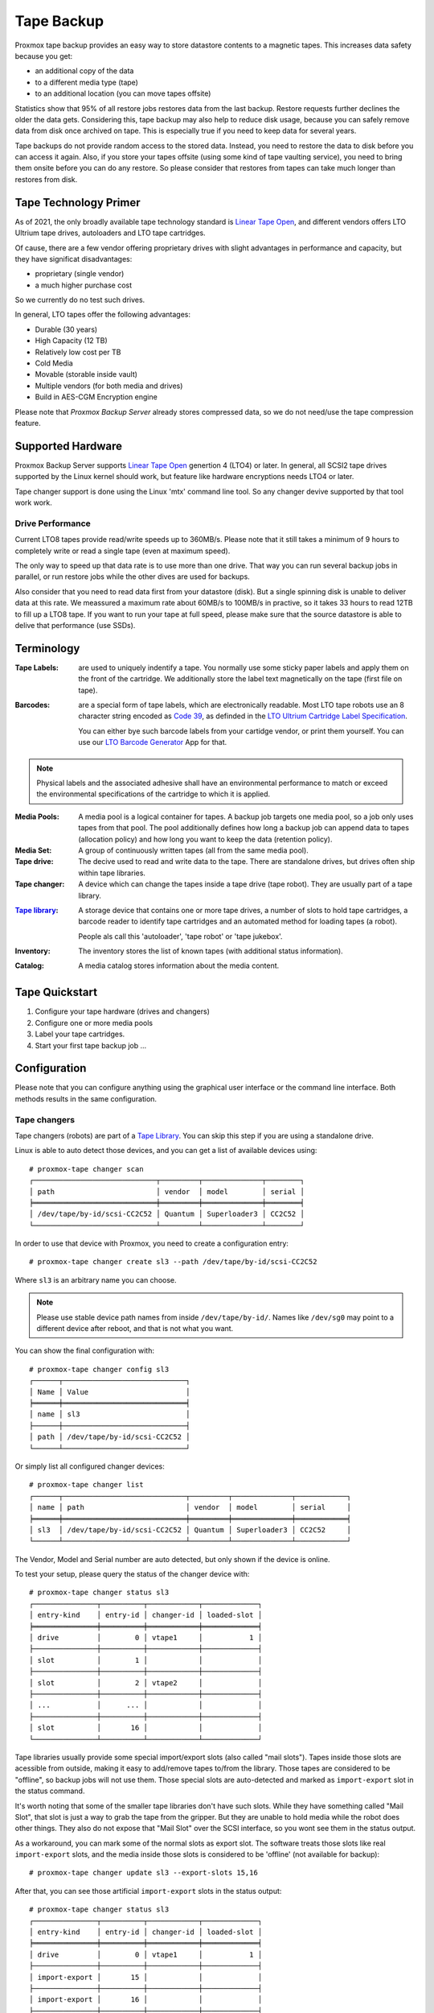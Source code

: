 Tape Backup
===========

Proxmox tape backup provides an easy way to store datastore contents
to a magnetic tapes. This increases data safety because you get:

- an additional copy of the data
- to a different media type (tape)
- to an additional location (you can move tapes offsite)

Statistics show that 95% of all restore jobs restores data from the
last backup. Restore requests further declines the older the data
gets. Considering this, tape backup may also help to reduce disk
usage, because you can safely remove data from disk once archived on
tape. This is especially true if you need to keep data for several
years.

Tape backups do not provide random access to the stored data. Instead,
you need to restore the data to disk before you can access it
again. Also, if you store your tapes offsite (using some kind of tape
vaulting service), you need to bring them onsite before you can do any
restore. So please consider that restores from tapes can take much
longer than restores from disk.


Tape Technology Primer
----------------------

.. _Linear Tape Open: https://en.wikipedia.org/wiki/Linear_Tape-Open

As of 2021, the only broadly available tape technology standard is
`Linear Tape Open`_, and different vendors offers LTO Ultrium tape
drives, autoloaders and LTO tape cartridges.

Of cause, there are a few vendor offering proprietary drives with
slight advantages in performance and capacity, but they have
significat disadvantages:

- proprietary (single vendor)
- a much higher purchase cost

So we currently do no test such drives.

In general, LTO tapes offer the following advantages:

- Durable (30 years)
- High Capacity (12 TB)
- Relatively low cost per TB
- Cold Media
- Movable (storable inside vault)
- Multiple vendors (for both media and drives)
- Build in AES-CGM Encryption engine

Please note that `Proxmox Backup Server` already stores compressed
data, so we do not need/use the tape compression feature.


Supported Hardware
------------------

Proxmox Backup Server supports `Linear Tape Open`_ genertion 4 (LTO4)
or later. In general, all SCSI2 tape drives supported by the Linux
kernel should work, but feature like hardware encryptions needs LTO4
or later.

Tape changer support is done using the Linux 'mtx' command line
tool. So any changer devive supported by that tool work work.


Drive Performance
~~~~~~~~~~~~~~~~~

Current LTO8 tapes provide read/write speeds up to 360MB/s. Please
note that it still takes a minimum of 9 hours to completely write or
read a single tape (even at maximum speed).

The only way to speed up that data rate is to use more than one
drive. That way you can run several backup jobs in parallel, or run
restore jobs while the other dives are used for backups.

Also consider that you need to read data first from your datastore
(disk). But a single spinning disk is unable to deliver data at this
rate. We meassured a maximum rate about 60MB/s to 100MB/s in practive,
so it takes 33 hours to read 12TB to fill up a LTO8 tape. If you want
to run your tape at full speed, please make sure that the source
datastore is able to delive that performance (use SSDs).


Terminology
-----------

:Tape Labels: are used to uniquely indentify a tape. You normally use
   some sticky paper labels and apply them on the front of the
   cartridge. We additionally store the label text magnetically on the
   tape (first file on tape).

.. _Code 39: https://en.wikipedia.org/wiki/Code_39

.. _LTO Ultrium Cartridge Label Specification: https://www.ibm.com/support/pages/ibm-lto-ultrium-cartridge-label-specification

.. _LTO Barcode Generator: lto-barcode/index.html

:Barcodes: are a special form of tape labels, which are electronically
   readable. Most LTO tape robots use an 8 character string encoded as
   `Code 39`_, as definded in the `LTO Ultrium Cartridge Label
   Specification`_.

   You can either bye such barcode labels from your cartidge vendor,
   or print them yourself. You can use our `LTO Barcode Generator`_ App
   for that.

.. Note:: Physical labels and the associated adhesive shall have an
   environmental performance to match or exceed the environmental
   specifications of the cartridge to which it is applied.

:Media Pools: A media pool is a logical container for tapes. A backup
   job targets one media pool, so a job only uses tapes from that
   pool. The pool additionally defines how long a backup job can
   append data to tapes (allocation policy) and how long you want to
   keep the data (retention policy).

:Media Set: A group of continuously written tapes (all from the same
   media pool).

:Tape drive: The decive used to read and write data to the tape. There
   are standalone drives, but drives often ship within tape libraries.

:Tape changer: A device which can change the tapes inside a tape drive
   (tape robot). They are usually part of a tape library.

.. _Tape Library: https://en.wikipedia.org/wiki/Tape_library

:`Tape library`_: A storage device that contains one or more tape drives,
   a number of slots to hold tape cartridges, a barcode reader to
   identify tape cartridges and an automated method for loading tapes
   (a robot).

   People als call this 'autoloader', 'tape robot' or 'tape jukebox'.

:Inventory: The inventory stores the list of known tapes (with
   additional status information).

:Catalog: A media catalog stores information about the media content.


Tape Quickstart
---------------

1. Configure your tape hardware (drives and changers)

2. Configure one or more media pools

3. Label your tape cartridges.

4. Start your first tape backup job ...


Configuration
-------------

Please note that you can configure anything using the graphical user
interface or the command line interface. Both methods results in the
same configuration.


Tape changers
~~~~~~~~~~~~~

Tape changers (robots) are part of a `Tape Library`_. You can skip
this step if you are using a standalone drive.

Linux is able to auto detect those devices, and you can get a list
of available devices using::

 # proxmox-tape changer scan
 ┌─────────────────────────────┬─────────┬──────────────┬────────┐
 │ path                        │ vendor  │ model        │ serial │
 ╞═════════════════════════════╪═════════╪══════════════╪════════╡
 │ /dev/tape/by-id/scsi-CC2C52 │ Quantum │ Superloader3 │ CC2C52 │
 └─────────────────────────────┴─────────┴──────────────┴────────┘

In order to use that device with Proxmox, you need to create a
configuration entry::

 # proxmox-tape changer create sl3 --path /dev/tape/by-id/scsi-CC2C52

Where ``sl3`` is an arbitrary name you can choose.

.. Note:: Please use stable device path names from inside
   ``/dev/tape/by-id/``. Names like ``/dev/sg0`` may point to a
   different device after reboot, and that is not what you want.

You can show the final configuration with::

 # proxmox-tape changer config sl3
 ┌──────┬─────────────────────────────┐
 │ Name │ Value                       │
 ╞══════╪═════════════════════════════╡
 │ name │ sl3                         │
 ├──────┼─────────────────────────────┤
 │ path │ /dev/tape/by-id/scsi-CC2C52 │
 └──────┴─────────────────────────────┘

Or simply list all configured changer devices::

 # proxmox-tape changer list
 ┌──────┬─────────────────────────────┬─────────┬──────────────┬────────────┐
 │ name │ path                        │ vendor  │ model        │ serial     │
 ╞══════╪═════════════════════════════╪═════════╪══════════════╪════════════╡
 │ sl3  │ /dev/tape/by-id/scsi-CC2C52 │ Quantum │ Superloader3 │ CC2C52     │
 └──────┴─────────────────────────────┴─────────┴──────────────┴────────────┘

The Vendor, Model and Serial number are auto detected, but only shown
if the device is online.

To test your setup, please query the status of the changer device with::

 # proxmox-tape changer status sl3
 ┌───────────────┬──────────┬────────────┬─────────────┐
 │ entry-kind    │ entry-id │ changer-id │ loaded-slot │
 ╞═══════════════╪══════════╪════════════╪═════════════╡
 │ drive         │        0 │ vtape1     │           1 │
 ├───────────────┼──────────┼────────────┼─────────────┤
 │ slot          │        1 │            │             │
 ├───────────────┼──────────┼────────────┼─────────────┤
 │ slot          │        2 │ vtape2     │             │
 ├───────────────┼──────────┼────────────┼─────────────┤
 │ ...           │      ... │            │             │
 ├───────────────┼──────────┼────────────┼─────────────┤
 │ slot          │       16 │            │             │
 └───────────────┴──────────┴────────────┴─────────────┘

Tape libraries usually provide some special import/export slots (also
called "mail slots"). Tapes inside those slots are acessible from
outside, making it easy to add/remove tapes to/from the library. Those
tapes are considered to be "offline", so backup jobs will not use
them. Those special slots are auto-detected and marked as
``import-export`` slot in the status command.

It's worth noting that some of the smaller tape libraries don't have
such slots. While they have something called "Mail Slot", that slot
is just a way to grab the tape from the gripper. But they are unable
to hold media while the robot does other things. They also do not
expose that "Mail Slot" over the SCSI interface, so you wont see them in
the status output.

As a workaround, you can mark some of the normal slots as export
slot. The software treats those slots like real ``import-export``
slots, and the media inside those slots is considered to be 'offline'
(not available for backup)::

 # proxmox-tape changer update sl3 --export-slots 15,16

After that, you can see those artificial ``import-export`` slots in
the status output::

 # proxmox-tape changer status sl3
 ┌───────────────┬──────────┬────────────┬─────────────┐
 │ entry-kind    │ entry-id │ changer-id │ loaded-slot │
 ╞═══════════════╪══════════╪════════════╪═════════════╡
 │ drive         │        0 │ vtape1     │           1 │
 ├───────────────┼──────────┼────────────┼─────────────┤
 │ import-export │       15 │            │             │
 ├───────────────┼──────────┼────────────┼─────────────┤
 │ import-export │       16 │            │             │
 ├───────────────┼──────────┼────────────┼─────────────┤
 │ slot          │        1 │            │             │
 ├───────────────┼──────────┼────────────┼─────────────┤
 │ slot          │        2 │ vtape2     │             │
 ├───────────────┼──────────┼────────────┼─────────────┤
 │ ...           │      ... │            │             │
 ├───────────────┼──────────┼────────────┼─────────────┤
 │ slot          │       14 │            │             │
 └───────────────┴──────────┴────────────┴─────────────┘


Tape drives
~~~~~~~~~~~

Linux is able to auto detect tape drives, and you can get a list
of available tape drives using::

 # proxmox-tape drive scan
 ┌────────────────────────────────┬────────┬─────────────┬────────┐
 │ path                           │ vendor │ model       │ serial │
 ╞════════════════════════════════╪════════╪═════════════╪════════╡
 │ /dev/tape/by-id/scsi-12345-nst │ IBM    │ ULT3580-TD4 │  12345 │
 └────────────────────────────────┴────────┴─────────────┴────────┘

In order to use that drive with Proxmox, you need to create a
configuration entry::

 # proxmox-tape drive create mydrive --path  /dev/tape/by-id/scsi-12345-nst

.. Note:: Please use stable device path names from inside
   ``/dev/tape/by-id/``. Names like ``/dev/nst0`` may point to a
   different device after reboot, and that is not what you want.

If you have a tape library, you also need to set the associated
changer device::

 # proxmox-tape drive update mydrive --changer sl3  --changer-drive-id 0

The ``--changer-drive-id`` is only necessary if the tape library
includes more than one drive (The changer status command lists all
drive IDs).

You can show the final configuration with::

 # proxmox-tape drive config mydrive
 ┌─────────┬────────────────────────────────┐
 │ Name    │ Value                          │
 ╞═════════╪════════════════════════════════╡
 │ name    │ mydrive                        │
 ├─────────┼────────────────────────────────┤
 │ path    │ /dev/tape/by-id/scsi-12345-nst │
 ├─────────┼────────────────────────────────┤
 │ changer │ sl3                            │
 └─────────┴────────────────────────────────┘

.. NOTE:: The ``changer-drive-id`` value 0 is not stored in the
   configuration, because that is the default.

To list all configured drives use::

 # proxmox-tape drive list
 ┌──────────┬────────────────────────────────┬─────────┬────────┬─────────────┬────────┐
 │ name     │ path                           │ changer │ vendor │ model       │ serial │
 ╞══════════╪════════════════════════════════╪═════════╪════════╪═════════════╪════════╡
 │ mydrive  │ /dev/tape/by-id/scsi-12345-nst │ sl3     │ IBM    │ ULT3580-TD4 │ 12345  │
 └──────────┴────────────────────────────────┴─────────┴────────┴─────────────┴────────┘

The Vendor, Model and Serial number are auto detected, but only shown
if the device is online.

For testing, you can simply query the drive status with::

 # proxmox-tape status --drive mydrive
 ┌───────────┬────────────────────────┐
 │ Name      │ Value                  │
 ╞═══════════╪════════════════════════╡
 │ blocksize │ 0                      │
 ├───────────┼────────────────────────┤
 │ status    │ DRIVE_OPEN | IM_REP_EN │
 └───────────┴────────────────────────┘

.. NOTE:: Blocksize should always be 0 (variable block size
   mode). This is the default anyways.


Media Pools
~~~~~~~~~~~

A media pool is a logical container for tapes. A backup job targets
one media pool, so a job only uses tapes from that pool.

.. topic:: Media Set

   A media set is a group of continuously written tapes, used to split
   the larger pool into smaller, restorable units. One or more backup
   jobs write to a media set, producing an ordered group of
   tapes. Media sets are identified by an unique ID. That ID and the
   sequence number is stored on each tape of that set (tape label).

   Media sets are the basic unit for restore tasks, i.e. you need all
   tapes in the set to restore the media set content. Data is fully
   deduplicated inside a media set.


.. topic:: Media Set Allocation Policy

   The pool additionally defines how long backup jobs can append data
   to a media set. The following settings are possible:

   - Try to use the current media set.

     This setting produce one large media set. While this is very
     space efficient (deduplication, no unused space), it can lead to
     long restore times, because restore jobs needs to read all tapes in the
     set.

     .. NOTE:: Data is fully deduplicated inside a media set. That
        also means that data is randomly distributed over the tapes in
        the set. So even if you restore a single VM, this may have to
        read data from all tapes inside the media set.

     Larger media sets are also more error prone, because a single
     damaged media makes the restore fail.

     Usage scenario: Mostly used with tape libraries, and you manually
     trigger new set creation by running a backup job with the
     ``--export`` option.

     .. NOTE:: Retention period starts with the existence of a newer
	media set.

   - Always create a new media set.

     With this setting each backup job creates a new media set. This
     is less space efficient, because the last media from the last set
     may not be fully written, leaving the remaining space unused.

     The advantage is that this procudes media sets of minimal
     size. Small set are easier to handle, you can move sets to an
     off-site vault, and restore is much faster.

     .. NOTE:: Retention period starts with the creation time of the
        media set.

   - Create a new set when the specified Calendar Event triggers.

     .. _systemd.time manpage: https://manpages.debian.org/buster/systemd/systemd.time.7.en.html

     This allows you to specify points in time by using systemd like
     Calendar Event specifications (see `systemd.time manpage`_).

     For example, the value ``weekly`` (or ``Mon *-*-* 00:00:00``)
     will create a new set each week.

     This balances between space efficency and media count.

     .. NOTE:: Retention period starts when the calendar event
        triggers.

   Additionally, the following events may allocate a new media set:

   - Required tape is offline (and you use a tape library).

   - Current set contains damaged of retired tapes.

   - Media pool encryption changed

   - Database consistency errors, e.g. if the inventory does not
     contain required media info, or contain conflicting infos
     (outdated data).

.. topic:: Retention Policy

   Defines how long we want to keep the data.

   - Always overwrite media.

   - Protect data for the duration specified.

     We use systemd like time spans to specify durations, e.g. ``2
     weeks`` (see `systemd.time manpage`_).

   - Never overwrite data.

.. topic:: Hardware Encryption

   LTO4 (or later) tape drives support hardware encryption. If you
   configure the media pool to use encryption, all data written to the
   tapes is encrypted using the configured key.

   That way, unauthorized users cannot read data from the media,
   e.g. if you loose a media while shipping to an offsite location.

   .. Note:: If the backup client also encrypts data, data on tape
      will be double encrypted.

   The password protected key is stored on each media, so it is
   possbible to `restore the key <restore_encryption_key_>`_ using the password. Please make sure
   you remember the password in case you need to restore the key.


.. NOTE:: FIXME: Add note about global content namespace. (We do not store
   the source datastore, so it is impossible to distinguish
   store1:/vm/100 from store2:/vm/100. Please use different media
   pools if the source is from a different name space)


The following command creates a new media pool::

 // proxmox-tape pool create <name> --drive <string> [OPTIONS]

 # proxmox-tape pool create daily --drive mydrive


Additional option can be set later using the update command::

 # proxmox-tape pool update daily --allocation daily --retention 7days


To list all configured pools use::

 # proxmox-tape pool list
 ┌───────┬──────────┬────────────┬───────────┬──────────┐
 │ name  │ drive    │ allocation │ retention │ template │
 ╞═══════╪══════════╪════════════╪═══════════╪══════════╡
 │ daily │ mydrive  │ daily      │ 7days     │          │
 └───────┴──────────┴────────────┴───────────┴──────────┘


Tape Jobs
~~~~~~~~~


Administration
--------------

Many sub-command of the ``proxmox-tape`` command line tools take a
parameter called ``--drive``, which specifies the tape drive you want
to work on. For convenience, you can set that in an environment
variable::

 # export PROXMOX_TAPE_DRIVE=mydrive

You can then omit the ``--drive`` parameter from the command. If the
drive has an associated changer device, you may also omit the changer
parameter from commands that needs a changer device, for example::

 # proxmox-tape changer status

Should displays the changer status of the changer device associated with
drive ``mydrive``.


Label Tapes
~~~~~~~~~~~

By default, tape cartidges all looks the same, so you need to put a
label on them for unique identification. So first, put a sticky paper
label with some human readable text on the cartridge.

If you use a `Tape Library`_, you should use an 8 character string
encoded as `Code 39`_, as definded in the `LTO Ultrium Cartridge Label
Specification`_. You can either bye such barcode labels from your
cartidge vendor, or print them yourself. You can use our `LTO Barcode
Generator`_ App for that.

Next, you need to write that same label text to the tape, so that the
software can uniquely identify the tape too.

For a standalone drive, manually insert the new tape cartidge into the
drive and run::

 # proxmox-tape label --changer-id <label-text> [--pool <pool-name>]

You may omit the ``--pool`` argument to allow the tape to be used by any pool.

.. Note:: For safety reasons, this command fails if the tape contain
   any data. If you want to overwrite it anways, erase the tape first.

You can verify success by reading back the label::

 # proxmox-tape read-label
 ┌─────────────────┬──────────────────────────────────────┐
 │ Name            │ Value                                │
 ╞═════════════════╪══════════════════════════════════════╡
 │ changer-id      │ vtape1                               │
 ├─────────────────┼──────────────────────────────────────┤
 │ uuid            │ 7f42c4dd-9626-4d89-9f2b-c7bc6da7d533 │
 ├─────────────────┼──────────────────────────────────────┤
 │ ctime           │ Wed Jan  6 09:07:51 2021             │
 ├─────────────────┼──────────────────────────────────────┤
 │ pool            │ daily                                │
 ├─────────────────┼──────────────────────────────────────┤
 │ media-set-uuid  │ 00000000-0000-0000-0000-000000000000 │
 ├─────────────────┼──────────────────────────────────────┤
 │ media-set-ctime │ Wed Jan  6 09:07:51 2021             │
 └─────────────────┴──────────────────────────────────────┘

.. NOTE:: The ``media-set-uuid`` using all zeros indicates an empty
   tape (not used by any media set).

If you have a tape library, apply the sticky barcode label to the tape
cartridges first. Then load those empty tapes into the library. You
can then label all unlabeled tapes with a single command::

 # proxmox-tape barcode-label [--pool <pool-name>]


Run Tape Backups
~~~~~~~~~~~~~~~~

To manually run a backup job use::

 # proxmox-tape backup <store> <pool> [OPTIONS]

The following options are available:

--eject-media  Eject media upon job completion.

  It is normally good practice to eject the tape after use. This unmounts the
  tape from the drive and prevents the tape from getting dirty with dust.

--export-media-set  Export media set upon job completion.

  After a sucessful backup job, this moves all tapes from the used
  media set into import-export slots. The operator can then pick up
  those tapes and move them to a media vault.


Restore from Tape
~~~~~~~~~~~~~~~~~

Restore is done at media-set granularity, so you first need to find
out which media set contains the data you want to restore. This
information is stored in the media catalog. If you do not have media
catalogs, you need to restore them first. Please note that you need
the catalog to find your data, but restoring a complete media-set does
not need media catalogs.

The following command shows the media content (from catalog)::

 # proxmox-tape media content
 ┌────────────┬──────┬──────────────────────────┬────────┬────────────────────────────────┬──────────────────────────────────────┐
 │ label-text │ pool │ media-set-name           │ seq-nr │ snapshot                       │ media-set-uuid                       │
 ╞════════════╪══════╪══════════════════════════╪════════╪════════════════════════════════╪══════════════════════════════════════╡
 │ TEST01L8   │ p2   │ Wed Jan 13 13:55:55 2021 │      0 │ vm/201/2021-01-11T10:43:48Z    │ 9da37a55-aac7-4deb-91c6-482b3b675f30 │
 ├────────────┼──────┼──────────────────────────┼────────┼────────────────────────────────┼──────────────────────────────────────┤
 │        ... │ ...  │                      ... │    ... │ ...                            │                                  ... │
 └────────────┴──────┴──────────────────────────┴────────┴────────────────────────────────┴──────────────────────────────────────┘


A restore job reads the data from the media set and moves it back to
data disk (datastore)::

 // proxmox-tape restore <media-set-uuid> <datastore>

 # proxmox-tape restore 9da37a55-aac7-4deb-91c6-482b3b675f30 mystore


Update Inventory
~~~~~~~~~~~~~~~~


Restore Catalog
~~~~~~~~~~~~~~~


Encryption Key Management
~~~~~~~~~~~~~~~~~~~~~~~~~

Creating a new encryption key::

 # proxmox-tape key create --hint "tape pw 2020"
 Tape Encryption Key Password: **********
 Verify Password: **********
 "14:f8:79:b9:f5:13:e5:dc:bf:b6:f9:88:48:51:81:dc:79:bf:a0:22:68:47:d1:73:35:2d:b6:20:e1:7f:f5:0f"

List existing encryption keys::

 # proxmox-tape key list
 ┌───────────────────────────────────────────────────┬───────────────┐
 │ fingerprint                                       │ hint          │
 ╞═══════════════════════════════════════════════════╪═══════════════╡
 │ 14:f8:79:b9:f5:13:e5:dc: ...   :b6:20:e1:7f:f5:0f │ tape pw 2020  │
 └───────────────────────────────────────────────────┴───────────────┘

To show encryption key details::

 # proxmox-tape key show 14:f8:79:b9:f5:13:e5:dc:...:b6:20:e1:7f:f5:0f
 ┌─────────────┬───────────────────────────────────────────────┐
 │ Name        │ Value                                         │
 ╞═════════════╪═══════════════════════════════════════════════╡
 │ kdf         │ scrypt                                        │
 ├─────────────┼───────────────────────────────────────────────┤
 │ created     │ Sat Jan 23 14:47:21 2021                      │
 ├─────────────┼───────────────────────────────────────────────┤
 │ modified    │ Sat Jan 23 14:47:21 2021                      │
 ├─────────────┼───────────────────────────────────────────────┤
 │ fingerprint │ 14:f8:79:b9:f5:13:e5:dc:...:b6:20:e1:7f:f5:0f │
 ├─────────────┼───────────────────────────────────────────────┤
 │ hint        │ tape pw 2020                                  │
 └─────────────┴───────────────────────────────────────────────┘

.. _restore_encryption_key:

Restoring Encryption Keys
^^^^^^^^^^^^^^^^^^^^^^^^^

You can restore the encryption key from the tape, using the password
used to generate the key. First, load the tape you want to restore
into the drive. Then run::

 # proxmox-tape key restore
 Tepe Encryption Key Password: ***********

If the password is correct, the key will get imported to the
database. Further restore job automatically use any availbale key.



Tape Cleaning
~~~~~~~~~~~~~

LTO tape drives requires regular cleaning. This is done by loading a
cleaning cartridge into the drive, which is a manual task for
standalone drives.

For tape libraries, cleaning cartridges are identified using special
labels starting with letters "CLN". For example, our tape library has a
cleaning cartridge inside slot 3::

 # proxmox-tape changer status sl3
 ┌───────────────┬──────────┬────────────┬─────────────┐
 │ entry-kind    │ entry-id │ changer-id │ loaded-slot │
 ╞═══════════════╪══════════╪════════════╪═════════════╡
 │ drive         │        0 │ vtape1     │           1 │
 ├───────────────┼──────────┼────────────┼─────────────┤
 │ slot          │        1 │            │             │
 ├───────────────┼──────────┼────────────┼─────────────┤
 │ slot          │        2 │ vtape2     │             │
 ├───────────────┼──────────┼────────────┼─────────────┤
 │ slot          │        3 │ CLN001CU   │             │
 ├───────────────┼──────────┼────────────┼─────────────┤
 │ ...           │      ... │            │             │
 └───────────────┴──────────┴────────────┴─────────────┘

To initiate a cleaning operation simply run::

 # proxmox-tape clean

This command does the following:

- find the cleaning tape (in slot 3)

- unload the current media from the drive (back to slot1)

- load the cleaning tape into the drive

- run drive cleaning operation

- unload the cleaning tape (to slot 3)
